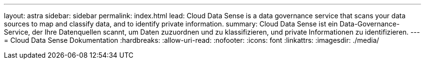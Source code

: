 ---
layout: astra 
sidebar: sidebar 
permalink: index.html 
lead: Cloud Data Sense is a data governance service that scans your data sources to map and classify data, and to identify private information. 
summary: Cloud Data Sense ist ein Data-Governance-Service, der Ihre Datenquellen scannt, um Daten zuzuordnen und zu klassifizieren, und private Informationen zu identifizieren. 
---
= Cloud Data Sense Dokumentation
:hardbreaks:
:allow-uri-read: 
:nofooter: 
:icons: font
:linkattrs: 
:imagesdir: ./media/


